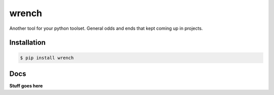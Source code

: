 wrench
******

Another tool for your python toolset.  General odds and ends that kept coming
up in projects.

Installation
============

.. code-block:: bash

    $ pip install wrench

Docs
====

**Stuff goes here**
